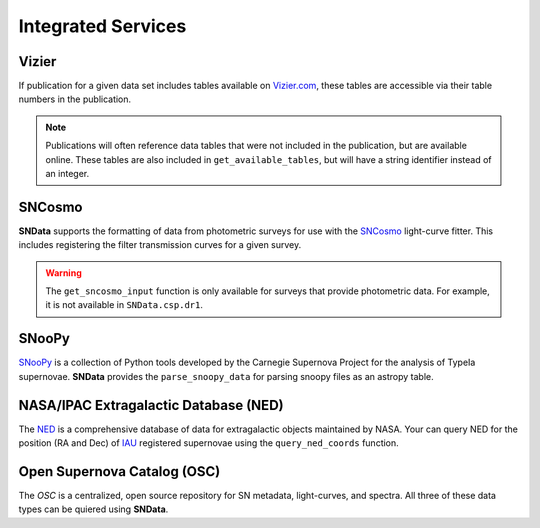 Integrated Services
===================

Vizier
------

If publication for a given data set includes tables available on `Vizier.com`_,
these tables are accessible via their table numbers in the publication.

.. code-block:: python
   :linenos:

    # A list of available table numbers
    table_nums = dr3.get_available_tables()

    table = dr3.load_table(table_nums[0])
    print(table)

.. note::
   Publications will often reference data tables that were not included in the
   publication, but are available online. These tables are also included in
   ``get_available_tables``, but will have a string identifier instead of an
   integer.


SNCosmo
-------

**SNData** supports the formatting of data from photometric surveys for use
with the `SNCosmo`_ light-curve fitter. This includes registering the filter
transmission curves for a given survey.

.. code-block:: python
   :linenos:

    import sncosmo

    # The names of the bands that will be registered
    print(dr3.band_names)

    # Register the band-passes of the survey with SNCosmo
    # You can optionally specify ``force=True`` to re-register band-passes
    dr3.register_filters()

    # Get data for a given object (``demo_id`` defined in a previous example)
    data_table = dr3.get_sncosmo_input(demo_id)
    print(data_table)

    # You can also iterate over all data tables
    for data in dr3.iter_data(format_sncosmo=True):
        print(data)
        break

.. warning::
  The ``get_sncosmo_input`` function is only available for surveys that provide
  photometric data. For example, it is not available in ``SNData.csp.dr1``.


SNooPy
------

`SNooPy`_ is a collection of Python tools developed by the Carnegie Supernova
Project for the analysis of TypeIa supernovae. **SNData** provides the
``parse_snoopy_data`` for parsing snoopy files as an astropy table.

.. code-block:: python
   :linenos:

    from SNData import parse_snoopy_data

    data_table = parse_snoopy_data('my_directory/my_file.snpy')


NASA/IPAC Extragalactic Database (NED)
--------------------------------------

The `NED`_ is a comprehensive database of data for extragalactic objects
maintained by NASA. Your can query NED for the position (RA and Dec) of `IAU`_
registered supernovae using the ``query_ned_coords`` function.

.. code-block:: python
   :linenos:

    from SNData import query_ned_coords

    ra, dec = query_ned_coords('2011fe')
    print(f'RA: {ra}, DEC: {dec}')

.. _Vizier.com: https://vizier.unistra.fr
.. _SNCosmo: https://sncosmo.readthedocs.io/en/v1.8.x/
.. _SNooPy: https://csp.obs.carnegiescience.edu/data/snpy
.. _NED: https://ned.ipac.caltech.edu
.. _IAU: https://www.iau.org/public/themes/naming_stars/


Open Supernova Catalog (OSC)
----------------------------

The `OSC` is a centralized, open source repository for SN metadata,
light-curves, and spectra. All three of these data types can be quiered using
**SNData**.

.. code-block:: python
   :linenos:

    from SNData import query_osc, query_osc_photometry, query_osc_spectra

    object_name = '2011fe'

    # Object meta data
    print(query_osc(object_name))

    # All available photometric data as an astropy table
    data_table = query_osc_photometry(object_name)
    print(data_table)

    # Note that photometric data includes the meta data
    print(data_table.meta)

    # Finally, spectral data can also be retrieved as a list of dictionaries
    print(query_osc_spectra(object_name))
